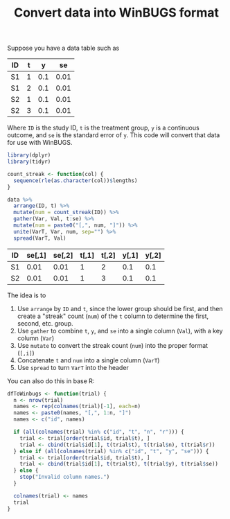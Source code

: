 #+HTML_HEAD: <link rel="stylesheet" type="text/css" href="../theme.css">

#+NAME: add-bars
#+BEGIN_SRC emacs-lisp :exports none :results output
  (load-file "../bars.el")
#+END_SRC
#+CALL: add-bars()

#+TITLE: Convert data into WinBUGS format

Suppose you have a data table such as 

#+NAME: winbugs
| ID | t |   y |   se |
|----+---+-----+------|
| S1 | 1 | 0.1 | 0.01 |
| S1 | 2 | 0.1 | 0.01 |
| S2 | 1 | 0.1 | 0.01 |
| S2 | 3 | 0.1 | 0.01 |

Where ~ID~ is the study ID, ~t~ is the treatment group, ~y~ is a continuous outcome, and ~se~ is the standard error of ~y~.
This code will convert that data for use with WinBUGS.

#+BEGIN_SRC R :exports both :var data=winbugs :colnames yes
  library(dplyr)
  library(tidyr)

  count_streak <- function(col) {
    sequence(rle(as.character(col))$lengths)
  }

  data %>%
    arrange(ID, t) %>%
    mutate(num = count_streak(ID)) %>%
    gather(Var, Val, t:se) %>%
    mutate(num = paste0("[,", num, "]")) %>%
    unite(VarT, Var, num, sep="") %>%
    spread(VarT, Val)
#+END_SRC

#+RESULTS:
| ID | se[,1] | se[,2] | t[,1] | t[,2] | y[,1] | y[,2] |
|----+--------+--------+-------+-------+-------+-------|
| S1 |   0.01 |   0.01 |     1 |     2 |   0.1 |   0.1 |
| S2 |   0.01 |   0.01 |     1 |     3 |   0.1 |   0.1 |

The idea is to 
  1. Use ~arrange~ by ~ID~ and ~t~, since the lower group should be first, and then create a "streak" count (~num~) of the ~t~ column to determine the first, second, etc. group.
  2. Use ~gather~ to combine ~t~, ~y~, and ~se~ into a single column (~Val~), with a key column (~Var~)
  3. Use ~mutate~ to convert the streak count (~num~) into the proper format (~[,i]~)
  4. Concatenate ~t~ and ~num~ into a single column (~VarT~)
  5. Use ~spread~ to turn ~VarT~ into the header

You can also do this in base R:

#+BEGIN_SRC R
  dfToWinbugs <- function(trial) {
    n <- nrow(trial)
    names <- rep(colnames(trial)[-1], each=n)
    names <- paste0(names, "[,", 1:n, "]")
    names <- c("id", names)

    if (all(colnames(trial) %in% c("id", "t", "n", "r"))) {
      trial <- trial[order(trial$id, trial$t), ]
      trial <- cbind(trial$id[1], t(trial$t), t(trial$n), t(trial$r))
    } else if (all(colnames(trial) %in% c("id", "t", "y", "se"))) {
      trial <- trial[order(trial$id, trial$t), ]
      trial <- cbind(trial$id[1], t(trial$t), t(trial$y), t(trial$se))
    } else {
      stop("Invalid column names.")
    }

    colnames(trial) <- names
    trial
  }
#+END_SRC
